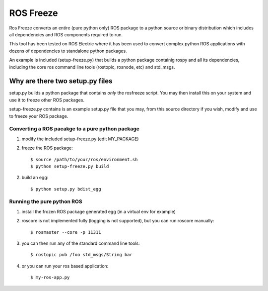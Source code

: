 ROS Freeze
==========

Ros Freeze converts an entire (pure python only) ROS package to
a python source or binary distribution which includes all dependencies and
ROS components required to run.

This tool has been tested on ROS Electric where it has been used to convert
complex python ROS applications with dozens of dependencies to standalone
python packages.

An example is included (setup-freeze.py) that builds a python package containig rospy
and all its dependencies, including the core ros command line tools
(rostopic, rosnode, etc) and std_msgs.

Why are there two setup.py files
^^^^^^^^^^^^^^^^^^^^^^^^^^^^^^^^

setup.py builds a python package that contains *only* the rosfreeze script.
You may then install this on your system and use it to freeze other ROS packages.

setup-freeze.py contains is an example setup.py file that you may,
from this source directory if you wish, modify and use to freeze your ROS package.

Converting a ROS pacakge to a pure python package
-------------------------------------------------

1. modify the included setup-freeze.py (edit MY_PACKAGE)

2. freeze the ROS package::

   $ source /path/to/your/ros/environment.sh
   $ python setup-freeze.py build

2. build an egg::

   $ python setup.py bdist_egg

Running the pure python ROS
---------------------------

1. install the frozen ROS package generated egg (in a virtual env for example)
2. roscore is not implemented fully (logging is not supported), but you
   can run roscore manually::

   $ rosmaster --core -p 11311

3. you can then run any of the standard command line tools::

   $ rostopic pub /foo std_msgs/String bar

4. or you can run your ros based application::

   $ my-ros-app.py

